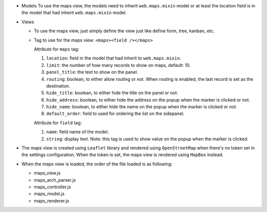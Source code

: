 -  Models To use the maps view, the models need to inherit
   ``web.maps.mixin`` model or at least the location field is in the
   model that had inherit ``web.maps.mixin`` model.

-  Views

   -  To use the maps view, just simply define the view just like define
      form, tree, kanban, etc.

   -  Tag to use for the maps view: ``<maps><field /></maps>``

      Attribute for ``maps`` tag:

      1. ``location``: field in the model that had inherit to
         ``web.maps.mixin``.
      2. ``limit``: the number of how many records to show on maps,
         default: 10.
      3. ``panel_title``: the text to show on the panel.
      4. ``routing``: boolean, to either allow routing or not. When
         routing is enabled, the last record is set as the destination.
      5. ``hide_title``: boolean, to either hide the title on the panel
         or not.
      6. ``hide_address``: boolean, to either hide the address on the
         popup when the marker is clicked or not.
      7. ``hide_name``: boolean, to either hide the name on the popup
         when the marker is clicked or not.
      8. ``default_order``: field to used for ordering the list on the
         sidepanel.

      Attribute for ``field`` tag:

      1. ``name``: field name of the model.
      2. ``string``: display text. Note: this tag is used to show value
         on the popup when the marker is clicked.

-  The maps view is created using ``Leaflet`` library and rendered using
   ``OpenStreetMap`` when there's no token set in the settings
   configuration. When the token is set, the maps view is rendered using
   ``MapBox`` instead.

-  When the maps view is loaded, the order of the file loaded is as
   following:

   -  maps_view.js
   -  maps_arch_parser.js
   -  maps_controller.js
   -  maps_model.js
   -  maps_renderer.js
